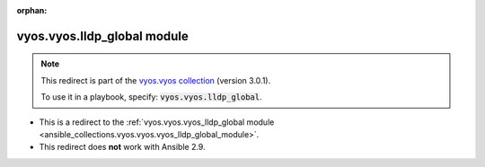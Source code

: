 
.. Document meta

:orphan:

.. Anchors

.. _ansible_collections.vyos.vyos.lldp_global_module:

.. Title

vyos.vyos.lldp_global module
++++++++++++++++++++++++++++

.. Collection note

.. note::
    This redirect is part of the `vyos.vyos collection <https://galaxy.ansible.com/vyos/vyos>`_ (version 3.0.1).

    To use it in a playbook, specify: :code:`vyos.vyos.lldp_global`.

- This is a redirect to the :ref:`vyos.vyos.vyos_lldp_global module <ansible_collections.vyos.vyos.vyos_lldp_global_module>`.
- This redirect does **not** work with Ansible 2.9.
